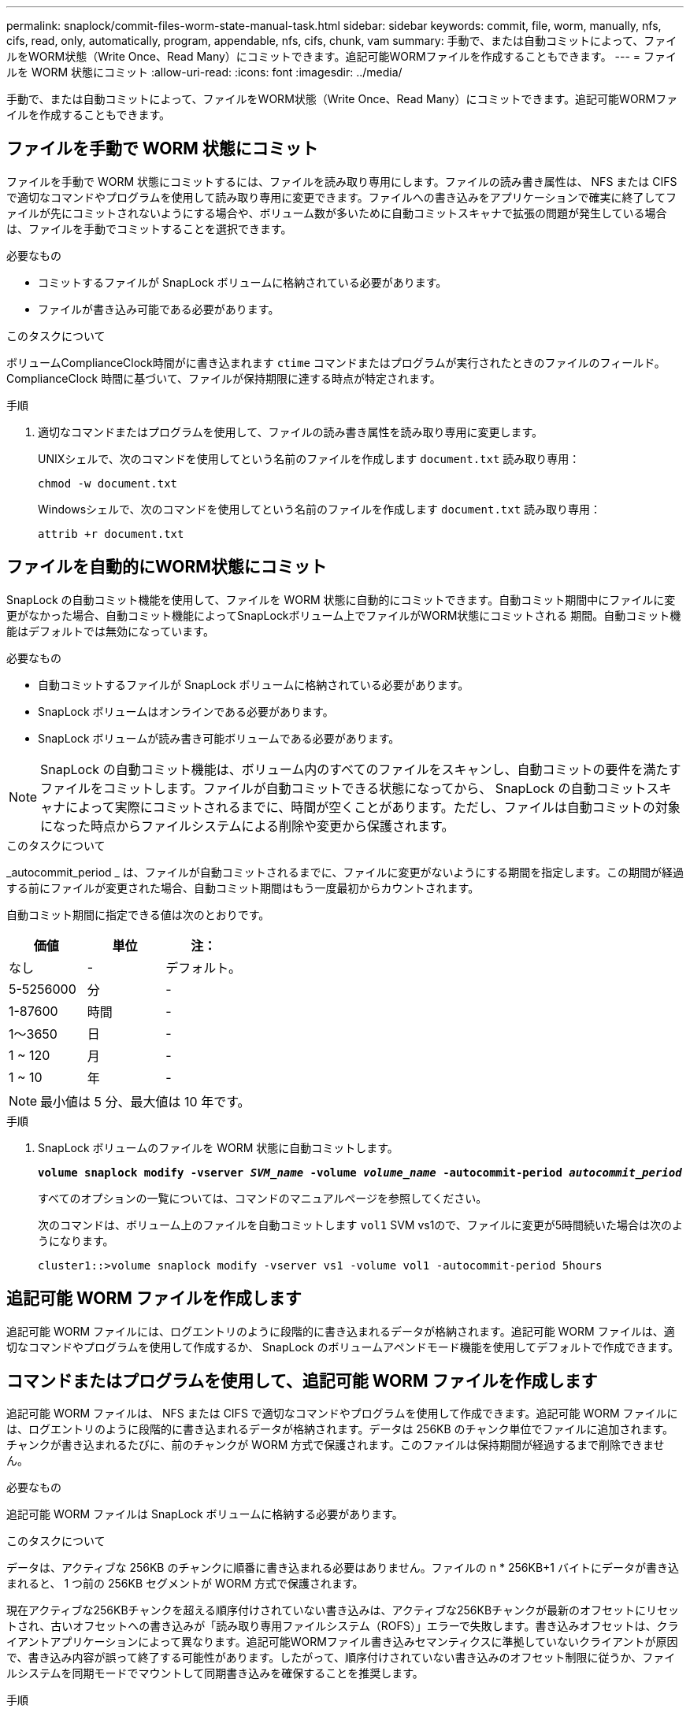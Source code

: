 ---
permalink: snaplock/commit-files-worm-state-manual-task.html 
sidebar: sidebar 
keywords: commit, file, worm, manually, nfs, cifs, read, only, automatically, program, appendable, nfs, cifs, chunk, vam 
summary: 手動で、または自動コミットによって、ファイルをWORM状態（Write Once、Read Many）にコミットできます。追記可能WORMファイルを作成することもできます。 
---
= ファイルを WORM 状態にコミット
:allow-uri-read: 
:icons: font
:imagesdir: ../media/


[role="lead"]
手動で、または自動コミットによって、ファイルをWORM状態（Write Once、Read Many）にコミットできます。追記可能WORMファイルを作成することもできます。



== ファイルを手動で WORM 状態にコミット

ファイルを手動で WORM 状態にコミットするには、ファイルを読み取り専用にします。ファイルの読み書き属性は、 NFS または CIFS で適切なコマンドやプログラムを使用して読み取り専用に変更できます。ファイルへの書き込みをアプリケーションで確実に終了してファイルが先にコミットされないようにする場合や、ボリューム数が多いために自動コミットスキャナで拡張の問題が発生している場合は、ファイルを手動でコミットすることを選択できます。

.必要なもの
* コミットするファイルが SnapLock ボリュームに格納されている必要があります。
* ファイルが書き込み可能である必要があります。


.このタスクについて
ボリュームComplianceClock時間がに書き込まれます `ctime` コマンドまたはプログラムが実行されたときのファイルのフィールド。ComplianceClock 時間に基づいて、ファイルが保持期限に達する時点が特定されます。

.手順
. 適切なコマンドまたはプログラムを使用して、ファイルの読み書き属性を読み取り専用に変更します。
+
UNIXシェルで、次のコマンドを使用してという名前のファイルを作成します `document.txt` 読み取り専用：

+
[listing]
----
chmod -w document.txt
----
+
Windowsシェルで、次のコマンドを使用してという名前のファイルを作成します `document.txt` 読み取り専用：

+
[listing]
----
attrib +r document.txt
----




== ファイルを自動的にWORM状態にコミット

SnapLock の自動コミット機能を使用して、ファイルを WORM 状態に自動的にコミットできます。自動コミット期間中にファイルに変更がなかった場合、自動コミット機能によってSnapLockボリューム上でファイルがWORM状態にコミットされる
期間。自動コミット機能はデフォルトでは無効になっています。

.必要なもの
* 自動コミットするファイルが SnapLock ボリュームに格納されている必要があります。
* SnapLock ボリュームはオンラインである必要があります。
* SnapLock ボリュームが読み書き可能ボリュームである必要があります。


[NOTE]
====
SnapLock の自動コミット機能は、ボリューム内のすべてのファイルをスキャンし、自動コミットの要件を満たすファイルをコミットします。ファイルが自動コミットできる状態になってから、 SnapLock の自動コミットスキャナによって実際にコミットされるまでに、時間が空くことがあります。ただし、ファイルは自動コミットの対象になった時点からファイルシステムによる削除や変更から保護されます。

====
.このタスクについて
_autocommit_period _ は、ファイルが自動コミットされるまでに、ファイルに変更がないようにする期間を指定します。この期間が経過する前にファイルが変更された場合、自動コミット期間はもう一度最初からカウントされます。

自動コミット期間に指定できる値は次のとおりです。

|===
| 価値 | 単位 | 注： 


 a| 
なし
 a| 
-
 a| 
デフォルト。



 a| 
5-5256000
 a| 
分
 a| 
-



 a| 
1-87600
 a| 
時間
 a| 
-



 a| 
1～3650
 a| 
日
 a| 
-



 a| 
1 ~ 120
 a| 
月
 a| 
-



 a| 
1 ~ 10
 a| 
年
 a| 
-

|===
[NOTE]
====
最小値は 5 分、最大値は 10 年です。

====
.手順
. SnapLock ボリュームのファイルを WORM 状態に自動コミットします。
+
`*volume snaplock modify -vserver _SVM_name_ -volume _volume_name_ -autocommit-period _autocommit_period_*`

+
すべてのオプションの一覧については、コマンドのマニュアルページを参照してください。

+
次のコマンドは、ボリューム上のファイルを自動コミットします `vol1` SVM vs1ので、ファイルに変更が5時間続いた場合は次のようになります。

+
[listing]
----
cluster1::>volume snaplock modify -vserver vs1 -volume vol1 -autocommit-period 5hours
----




== 追記可能 WORM ファイルを作成します

追記可能 WORM ファイルには、ログエントリのように段階的に書き込まれるデータが格納されます。追記可能 WORM ファイルは、適切なコマンドやプログラムを使用して作成するか、 SnapLock のボリュームアペンドモード機能を使用してデフォルトで作成できます。



== コマンドまたはプログラムを使用して、追記可能 WORM ファイルを作成します

追記可能 WORM ファイルは、 NFS または CIFS で適切なコマンドやプログラムを使用して作成できます。追記可能 WORM ファイルには、ログエントリのように段階的に書き込まれるデータが格納されます。データは 256KB のチャンク単位でファイルに追加されます。チャンクが書き込まれるたびに、前のチャンクが WORM 方式で保護されます。このファイルは保持期間が経過するまで削除できません。

.必要なもの
追記可能 WORM ファイルは SnapLock ボリュームに格納する必要があります。

.このタスクについて
データは、アクティブな 256KB のチャンクに順番に書き込まれる必要はありません。ファイルの n * 256KB+1 バイトにデータが書き込まれると、 1 つ前の 256KB セグメントが WORM 方式で保護されます。

現在アクティブな256KBチャンクを超える順序付けされていない書き込みは、アクティブな256KBチャンクが最新のオフセットにリセットされ、古いオフセットへの書き込みが「読み取り専用ファイルシステム（ROFS）」エラーで失敗します。書き込みオフセットは、クライアントアプリケーションによって異なります。追記可能WORMファイル書き込みセマンティクスに準拠していないクライアントが原因で、書き込み内容が誤って終了する可能性があります。したがって、順序付けされていない書き込みのオフセット制限に従うか、ファイルシステムを同期モードでマウントして同期書き込みを確保することを推奨します。

.手順
. 適切なコマンドまたはプログラムを使用して、必要な保持期限を指定した空のファイルを作成します。
+
UNIX シェルで、次のコマンドを使用して、保持期限を 2020 年 11 月 21 日の午前 6 時に設定しますという名前のゼロ長ファイルの場合 `document.txt`：

+
[listing]
----
touch -a -t 202011210600 document.txt
----
. 適切なコマンドまたはプログラムを使用して、ファイルの読み書き属性を読み取り専用に変更します。
+
UNIXシェルで、次のコマンドを使用してという名前のファイルを作成します `document.txt` 読み取り専用：

+
[listing]
----
chmod 444 document.txt
----
. 適切なコマンドまたはプログラムを使用して、ファイルの読み書き属性を書き込み可能に戻します。
+
[NOTE]
====
ファイルにデータがないため、この手順はコンプライアンスリスクとはみなされません。

====
+
UNIXシェルで、次のコマンドを使用してという名前のファイルを作成します `document.txt` 書き込み可能：

+
[listing]
----
chmod 777 document.txt
----
. 適切なコマンドまたはプログラムを使用して、ファイルへのデータの書き込みを開始します。
+
UNIXシェルで、次のコマンドを使用してにデータを書き込みます `document.txt`：

+
[listing]
----
echo test data >> document.txt
----
+
[NOTE]
====
ファイルにデータを追加する必要がなくなったら、ファイル権限を読み取り専用に戻してください。

====




== ボリュームアペンドモードを使用して追記可能 WORM ファイルを作成します

ONTAP 9.3 以降では、 SnapLock のボリュームアペンドモード（ VAM ）機能を使用して、追記可能 WORM ファイルをデフォルトで作成できます。追記可能 WORM ファイルには、ログエントリのように段階的に書き込まれるデータが格納されます。データは 256KB のチャンク単位でファイルに追加されます。チャンクが書き込まれるたびに、前のチャンクが WORM 方式で保護されます。このファイルは保持期間が経過するまで削除できません。

.必要なもの
* 追記可能 WORM ファイルは SnapLock ボリュームに格納する必要があります。
* SnapLock ボリュームは、アンマウントされていて、 Snapshot コピーやユーザが作成したファイルが含まれていない必要があります。


.このタスクについて
データは、アクティブな 256KB のチャンクに順番に書き込まれる必要はありません。ファイルの n * 256KB+1 バイトにデータが書き込まれると、 1 つ前の 256KB セグメントが WORM 方式で保護されます。

ボリュームに自動コミット期間を指定している場合、追記可能 WORM ファイルに変更がなかった期間が自動コミット期間を超えると、そのファイルは WORM 状態にコミットされます。

[NOTE]
====
VAM は SnapLock 監査ログボリュームではサポートされません。

====
.手順
. VAMを有効にします。
+
`*volume snaplock modify -vserver _SVM_name_ -volume _volume_name_ -is-volume-append-mode-enabled true|false*`

+
すべてのオプションの一覧については、コマンドのマニュアルページを参照してください。

+
次のコマンドは、ボリュームでVAMを有効にします `vol1` SVM数``vs1``：

+
[listing]
----
cluster1::>volume snaplock modify -vserver vs1 -volume vol1 -is-volume-append-mode-enabled true
----
. 適切なコマンドまたはプログラムを使用して、書き込み権限を持つファイルを作成します。
+
ファイルはデフォルトで追記可能 WORM ファイルになります。


